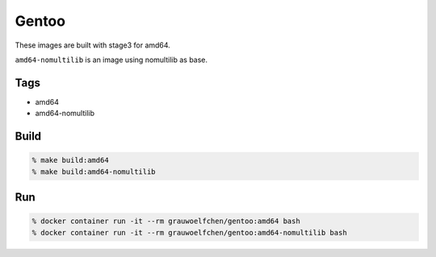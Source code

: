 Gentoo
======

These images are built with stage3 for amd64.

``amd64-nomultilib`` is an image using nomultilib as base.


Tags
-----

* amd64
* amd64-nomultilib


Build
-----

.. code:: zsh

   % make build:amd64
   % make build:amd64-nomultilib

Run
---

.. code:: zsh

   % docker container run -it --rm grauwoelfchen/gentoo:amd64 bash
   % docker container run -it --rm grauwoelfchen/gentoo:amd64-nomultilib bash
